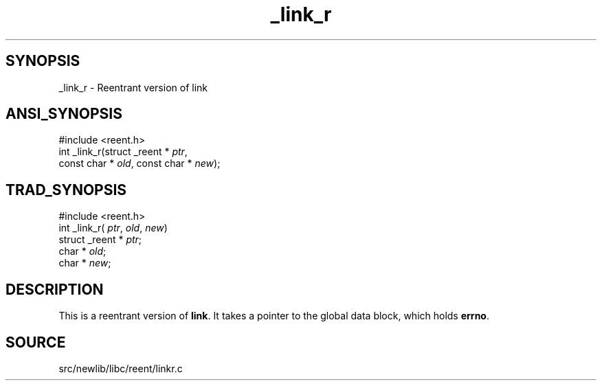 .TH _link_r 3 "" "" ""
.SH SYNOPSIS
_link_r \- Reentrant version of link
.SH ANSI_SYNOPSIS
#include <reent.h>
.br
int _link_r(struct _reent *
.IR ptr ,
.br
const char *
.IR old ,
const char *
.IR new );
.br
.SH TRAD_SYNOPSIS
#include <reent.h>
.br
int _link_r(
.IR ptr ,
.IR old ,
.IR new )
.br
struct _reent *
.IR ptr ;
.br
char *
.IR old ;
.br
char *
.IR new ;
.br
.SH DESCRIPTION
This is a reentrant version of 
.BR link .
It
takes a pointer to the global data block, which holds
.BR errno .
.SH SOURCE
src/newlib/libc/reent/linkr.c
